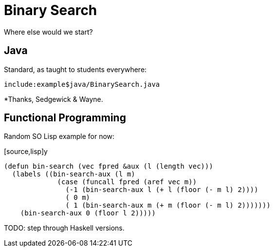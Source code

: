 = Binary Search



Where else would we start?


== Java


Standard, as taught to students everywhere:

[source,java]
----
include:example$java/BinarySearch.java
----

*Thanks, Sedgewick & Wayne.



== Functional Programming

Random SO Lisp example for now:

[source,lisp]y
----
(defun bin-search (vec fpred &aux (l (length vec)))
  (labels ((bin-search-aux (l m)
             (case (funcall fpred (aref vec m))
               (-1 (bin-search-aux l (+ l (floor (- m l) 2))))
               ( 0 m)
               ( 1 (bin-search-aux m (+ m (floor (- m l) 2)))))))
    (bin-search-aux 0 (floor l 2)))))
----

TODO: step through Haskell versions.

